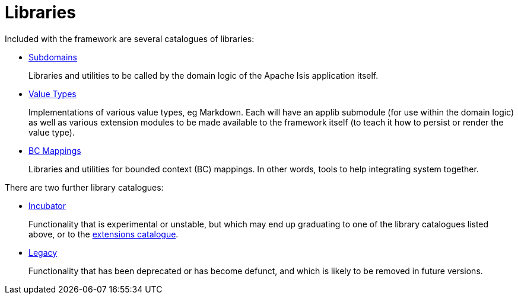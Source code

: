 = Libraries
:Notice: Licensed to the Apache Software Foundation (ASF) under one or more contributor license agreements. See the NOTICE file distributed with this work for additional information regarding copyright ownership. The ASF licenses this file to you under the Apache License, Version 2.0 (the "License"); you may not use this file except in compliance with the License. You may obtain a copy of the License at. http://www.apache.org/licenses/LICENSE-2.0 . Unless required by applicable law or agreed to in writing, software distributed under the License is distributed on an "AS IS" BASIS, WITHOUT WARRANTIES OR  CONDITIONS OF ANY KIND, either express or implied. See the License for the specific language governing permissions and limitations under the License.

Included with the framework are several catalogues of libraries:

* xref:subdomains:ROOT:about.adoc[Subdomains]
+
Libraries and utilities to be called by the domain logic of the Apache Isis application itself.

* xref:valuetypes:ROOT:about.adoc[Value Types]
+
Implementations of various value types, eg Markdown.
Each will have an applib submodule (for use within the domain logic) as well as various extension modules to be made available to the framework itself (to teach it how to persist or render the value type).

* xref:mappings:ROOT:about.adoc[BC Mappings]
+
Libraries and utilities for bounded context (BC) mappings.
In other words, tools to help integrating system together.


There are two further library catalogues:

* xref:incubator:ROOT:about.adoc[Incubator]
+
Functionality that is experimental or unstable, but which may end up graduating to one of the library catalogues listed above, or to the xref:extensions:ROOT:about.adoc[extensions catalogue].

* xref:legacy:ROOT:about.adoc[Legacy]
+
Functionality that has been deprecated or has become defunct, and which is likely to be removed in future versions.


